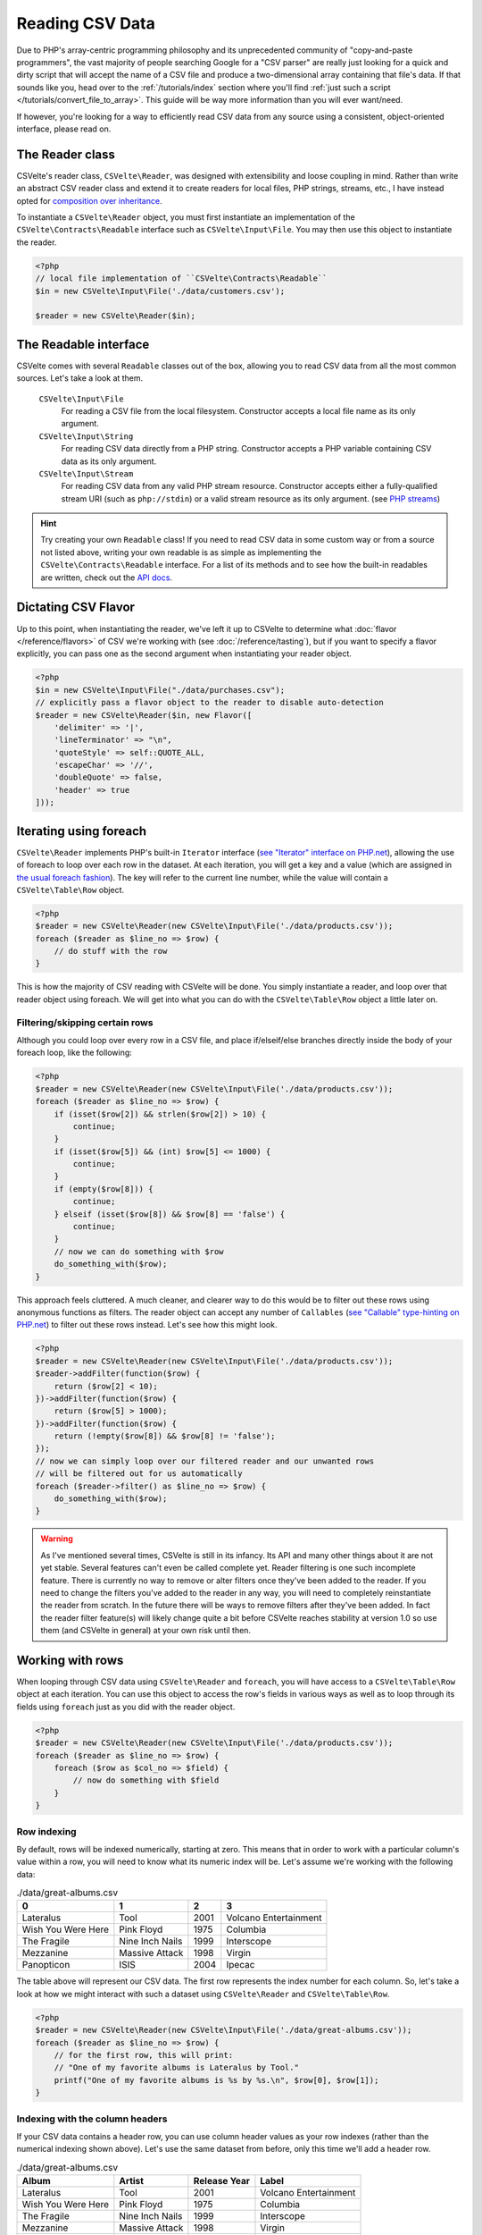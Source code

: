################
Reading CSV Data
################

..  todo::

    * Create an issue in Github for new filter features
        * Remove filters (pop/shift)
        * Possibly allow labels for filters so you can reference them by name for deletion/overwriting
        * Clear all filters
    * Need a glossary so that using terms such as "flavor" and "taster" doesn't feel so awkward
    * Write a Sphinx extension that allows me to do something like :apidoc-class:`CSVelte\Reader` and :apidoc-namespace:`CSVelte`
    * Write a Sphinx extension that allows me to automate API docs within Sphinx (preferrably find one already written)
        * Once this happens, you will need to change the :apidoc: references to point to new location
    * Figure out how to do URI short-references so that instead of always doing `Some PHP page <http://php.net/manual/en/some.php.page.php>`_ I can simply do :php:`Some PHP page`
    * Do the same thing as above only with Wikipedia entries or any other site I want

Due to PHP's array-centric programming philosophy and its unprecedented community of "copy-and-paste programmers", the vast majority of people searching Google for a "CSV parser" are really just looking for a quick and dirty script that will accept the name of a CSV file and produce a two-dimensional array containing that file's data. If that sounds like you, head over to the :ref:`/tutorials/index` section where you'll find :ref:`just such a script </tutorials/convert_file_to_array>`. This guide will be way more information than you will ever want/need.

If however, you're looking for a way to efficiently read CSV data from any source using a consistent, object-oriented interface, please read on.

The Reader class
================

CSVelte's reader class, ``CSVelte\Reader``, was designed with extensibility and loose coupling in mind. Rather than write an abstract CSV reader class and extend it to create readers for local files, PHP strings, streams, etc., I have instead opted for `composition over inheritance`_.

To instantiate a ``CSVelte\Reader`` object, you must first instantiate an implementation of the ``CSVelte\Contracts\Readable`` interface such as ``CSVelte\Input\File``. You may then use this object to instantiate the reader.

..  code-block::

    <?php
    // local file implementation of ``CSVelte\Contracts\Readable``
    $in = new CSVelte\Input\File('./data/customers.csv');

    $reader = new CSVelte\Reader($in);

The Readable interface
======================

CSVelte comes with several ``Readable`` classes out of the box, allowing you to read CSV data from all the most common sources. Let's take a look at them.

    ``CSVelte\Input\File``
        For reading a CSV file from the local filesystem. Constructor accepts a local file name as its only argument.

    ``CSVelte\Input\String``
        For reading CSV data directly from a PHP string. Constructor accepts a PHP variable containing CSV data as its only argument.

    ``CSVelte\Input\Stream``
        For reading CSV data from any valid PHP stream resource. Constructor accepts either a fully-qualified stream URI (such as ``php://stdin``) or a valid stream resource as its only argument. (see `PHP streams`_)

..  hint::

    Try creating your own ``Readable`` class! If you need to read CSV data in some custom way or from a source not listed above, writing your own readable is as simple as implementing the ``CSVelte\Contracts\Readable`` interface. For a list of its methods and to see how the built-in readables are written, check out the `API docs <http://phpcsv.com/apidocs/class-CSVelte.Contract.Readable.html>`_.

Dictating CSV Flavor
====================

Up to this point, when instantiating the reader, we've left it up to CSVelte to determine what :doc:`flavor </reference/flavors>` of CSV we're working with (see :doc:`/reference/tasting`), but if you want to specify a flavor explicitly, you can pass one as the second argument when instantiating your reader object.

..  code-block:: php

    <?php
    $in = new CSVelte\Input\File("./data/purchases.csv");
    // explicitly pass a flavor object to the reader to disable auto-detection
    $reader = new CSVelte\Reader($in, new Flavor([
        'delimiter' => '|',
        'lineTerminator' => "\n",
        'quoteStyle' => self::QUOTE_ALL,
        'escapeChar' => '//',
        'doubleQuote' => false,
        'header' => true
    ]));

Iterating using foreach
=======================

``CSVelte\Reader`` implements PHP's built-in ``Iterator`` interface (`see "Iterator" interface on PHP.net <http://php.net/manual/en/class.iterator.php>`_), allowing the use of foreach to loop over each row in the dataset. At each iteration, you will get a key and a value (which are assigned in `the usual foreach fashion <http://php.net/manual/en/control-structures.foreach.php>`_). The key will refer to the current line number, while the value will contain a ``CSVelte\Table\Row`` object.

..  code-block:: php

    <?php
    $reader = new CSVelte\Reader(new CSVelte\Input\File('./data/products.csv'));
    foreach ($reader as $line_no => $row) {
        // do stuff with the row
    }

This is how the majority of CSV reading with CSVelte will be done. You simply instantiate a reader, and loop over that reader object using foreach. We will get into what you can do with the ``CSVelte\Table\Row`` object a little later on.

Filtering/skipping certain rows
-------------------------------

Although you could loop over every row in a CSV file, and place if/elseif/else branches directly inside the body of your foreach loop, like the following:

..  code-block:: php

    <?php
    $reader = new CSVelte\Reader(new CSVelte\Input\File('./data/products.csv'));
    foreach ($reader as $line_no => $row) {
        if (isset($row[2]) && strlen($row[2]) > 10) {
            continue;
        }
        if (isset($row[5]) && (int) $row[5] <= 1000) {
            continue;
        }
        if (empty($row[8])) {
            continue;
        } elseif (isset($row[8]) && $row[8] == 'false') {
            continue;
        }
        // now we can do something with $row
        do_something_with($row);
    }

This approach feels cluttered. A much cleaner, and clearer way to do this would be to filter out these rows using anonymous functions as filters. The reader object can accept any number of ``Callables`` (`see "Callable" type-hinting on PHP.net <http://php.net/manual/en/language.types.callable.php>`_) to filter out these rows instead. Let's see how this might look.

..  code-block:: php

    <?php
    $reader = new CSVelte\Reader(new CSVelte\Input\File('./data/products.csv'));
    $reader->addFilter(function($row) {
        return ($row[2] < 10);
    })->addFilter(function($row) {
        return ($row[5] > 1000);
    })->addFilter(function($row) {
        return (!empty($row[8]) && $row[8] != 'false');
    });
    // now we can simply loop over our filtered reader and our unwanted rows
    // will be filtered out for us automatically
    foreach ($reader->filter() as $line_no => $row) {
        do_something_with($row);
    }

..  warning::

    As I've mentioned several times, CSVelte is still in its infancy. Its API and many other things about it are not yet stable. Several features can't even be called complete yet. Reader filtering is one such incomplete feature. There is currently no way to remove or alter filters once they've been added to the reader. If you need to change the filters you've added to the reader in any way, you will need to completely reinstantiate the reader from scratch. In the future there will be ways to remove filters after they've been added. In fact the reader filter feature(s) will likely change quite a bit before CSVelte reaches stability at version 1.0 so use them (and CSVelte in general) at your own risk until then.

Working with rows
=================

When looping through CSV data using ``CSVelte\Reader`` and ``foreach``, you will have access to a ``CSVelte\Table\Row`` object at each iteration. You can use this object to access the row's fields in various ways as well as to loop through its fields using ``foreach`` just as you did with the reader object.

..  code-block:: php

    <?php
    $reader = new CSVelte\Reader(new CSVelte\Input\File('./data/products.csv'));
    foreach ($reader as $line_no => $row) {
        foreach ($row as $col_no => $field) {
            // now do something with $field
        }
    }

Row indexing
------------

By default, rows will be indexed numerically, starting at zero. This means that in order to work with a particular column's value within a row, you will need to know what its numeric index will be. Let's assume we're working with the following data:

..  csv-table:: ./data/great-albums.csv
    :header: 0, 1, 2, 3

    "Lateralus", "Tool", 2001, "Volcano Entertainment"
    "Wish You Were Here", "Pink Floyd", 1975, "Columbia"
    "The Fragile", "Nine Inch Nails", 1999, "Interscope"
    "Mezzanine", "Massive Attack", 1998, "Virgin"
    "Panopticon", "ISIS", 2004, "Ipecac"

The table above will represent our CSV data. The first row represents the index number for each column. So, let's take a look at how we might interact with such a dataset using ``CSVelte\Reader`` and ``CSVelte\Table\Row``.

..  code-block:: php

    <?php
    $reader = new CSVelte\Reader(new CSVelte\Input\File('./data/great-albums.csv'));
    foreach ($reader as $line_no => $row) {
        // for the first row, this will print:
        // "One of my favorite albums is Lateralus by Tool."
        printf("One of my favorite albums is %s by %s.\n", $row[0], $row[1]);
    }

Indexing with the column headers
--------------------------------

If your CSV data contains a header row, you can use column header values as your row indexes (rather than the numerical indexing shown above). Let's use the same dataset from before, only this time we'll add a header row.

..  csv-table:: ./data/great-albums.csv
    :header: "Album", "Artist", "Release Year", "Label"

    "Lateralus", "Tool", 2001, "Volcano Entertainment"
    "Wish You Were Here", "Pink Floyd", 1975, "Columbia"
    "The Fragile", "Nine Inch Nails", 1999, "Interscope"
    "Mezzanine", "Massive Attack", 1998, "Virgin"
    "Panopticon", "ISIS", 2004, "Ipecac"

In order to be able to use column header values rather than numeric indexes, you must first ensure that your ``CSVelte\Flavor`` object has its header attribute set to true. This will tell the reader that the first row in the dataset should be considered the header row, rather than treated as data.

..  code-block:: php
    :emphasize-lines: 3,8,9

    <?php
    $flavor = new CSVelte\Flavor([
        'header' => true
    ]);
    $reader = new CSVelte\Reader(new CSVelte\Input\File('./data/great-albums.csv'), $flavor);
    foreach ($reader as $line_no => $row) {
        // now we can use column headers rather than numeric indexes
        $album = $row['Album'];
        $artist = $row['Artist'];
        // or, if you like, you can still use the numerical indexes as well
        $year = $row[2];
        $label = $row[3];
    }

..  attention::

    You must remember to use the exact spelling and capitalization that the header row uses. "Album" is not the same as "album". If you use the latter, it will trigger an exception. You don't want that. In the future, I will likely relax this to allow any capitalization but for now, you must remember to use the header value exactly as it appears in the data.

..  _composition over inheritance: https://en.wikipedia.org/wiki/Composition_over_inheritance

..  _PHP streams: http://php.net/manual/en/book.stream.php
